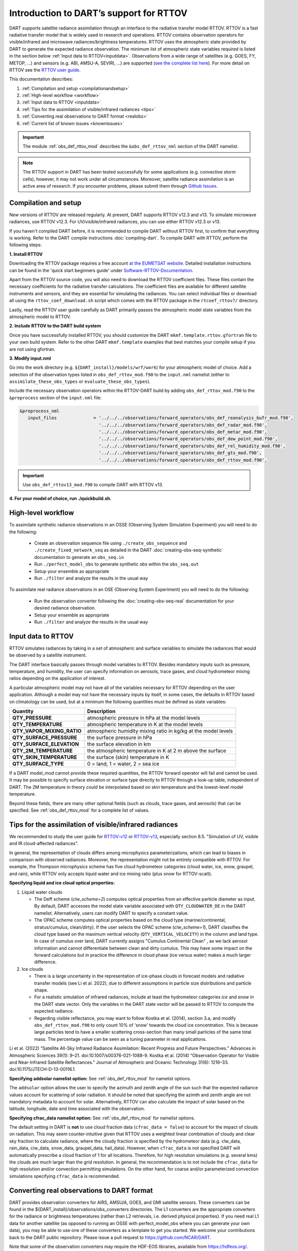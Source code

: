 Introduction to DART’s support for RTTOV
========================================

DART supports satellite radiance assimilation through an interface to 
the radiative transfer model RTTOV.  RTTOV is a fast radiative transfer model
that is widely used in research and operations. RTTOV contains 
observation operators for visible/infrared and microwave radiances/brightness temperatures. 
RTTOV uses the atmospheric state provided by DART to generate the expected radiance 
observation. The minimum list of atmospheric state variables required is listed in the section below
:ref:`Input data to RTTOV<inputdata>`.  Observations from a wide range of satellites 
(e.g. GOES, FY, METOP, ...) and sensors (e.g. ABI, AMSU-A, SEVIRI, ...) are supported 
(`see the complete list here <https://nwp-saf.eumetsat.int/site/software/rttov/documentation/platforms-supported/>`__).
For more detail on RTTOV see the `RTTOV user guide <https://www.nwpsaf.eu/site/software/rttov/documentation/>`__.

This documentation describes:
 
1. :ref:`Compilation and setup <compilationandsetup>`
2. :ref:`High-level workflow <workflow>`
3. :ref:`Input data to RTTOV <inputdata>`
4. :ref:`Tips for the assimilation of visible/infrared radiances <tips>`  
5. :ref:`Converting real observations to DART format <realobs>`
6. :ref:`Current list of known issues <knownissues>`


.. Important::
   The module :ref:`obs_def_rttov_mod` describes the 
   ``&obs_def_rttov_nml`` section of the DART namelist.

.. note::
   The RTTOV support in DART has been tested successfully for some applications 
   (e.g. convective storm cells), however, it may not work under all circumstances.
   Moreover, satellite radiance assimilation is an active area of research. 
   If you encounter problems, please submit them through `Github
   Issues <https://github.com/NCAR/DART/issues>`__.

.. _compilationandsetup:

Compilation and setup
---------------------

New versions of RTTOV are released regularly.
At present, DART supports RTTOV v12.3 and v13.
To simulate microwave radiances, use RTTOV v12.3.
For UV/visible/infrared radiances, you can use either RTTOV v12.3 or v13.

If you haven't compiled DART before, it is recommended to compile DART
without RTTOV first, to confirm that everything is working. Refer to the 
DART compile instructions :doc:`compiling-dart`.
To compile DART with RTTOV, perform the following steps:


**1. Install RTTOV**

Downloading the RTTOV package requires a free account 
`at the EUMETSAT website <https://www.nwpsaf.eu/site/software/rttov>`__. 
Detailed installation instructions can be found in the 'quick start beginners guide' 
under `Software-RTTOV-Documentation <https://nwp-saf.eumetsat.int/site/software/rttov/documentation/>`__.

Apart from the RTTOV source code, you will also need to download the
RTTOV coefficient files. These files contain the necessary coefficients
for the radiative transfer calculations. The coefficient files are
available for different satellite instruments and sensors, and they are
essential for simulating the radiances.
You can select individual files or download all using the ``rttov_coef_download.sh`` script 
which comes with the RTTOV package in the ``rtcoef_rttov?/`` directory.

Lastly, read the RTTOV user guide carefully as DART primarily passes the 
atmospheric model state variables from the atmospheric model to RTTOV.

**2. Include RTTOV to the DART build system**

Once you have successfully installed RTTOV, you should customize the
DART ``mkmf.template.rttov.gfortran`` file to your own build system.  
Refer to the other DART ``mkmf.template`` examples that best matches your compile
setup if you are not using gfortran.

**3. Modify input.nml**

Go into the work directory (e.g. ``${DART_install}/models/wrf/work``) for your atmospheric model of choice. 
Add a selection of the observation types listed in
``obs_def_rttov_mod.f90`` to the ``input.nml`` namelist 
(either to ``assimilate_these_obs_types`` or ``evaluate_these_obs_types``).

Include the necessary observation operators within the RTTOV-DART build by 
adding ``obs_def_rttov_mod.f90`` to the ``&preprocess`` section of the ``input.nml`` file:

.. code-block:: bash

   &preprocess_nml
      input_files              = '../../../observations/forward_operators/obs_def_reanalysis_bufr_mod.f90',
                                 '../../../observations/forward_operators/obs_def_radar_mod.f90',
                                 '../../../observations/forward_operators/obs_def_metar_mod.f90',
                                 '../../../observations/forward_operators/obs_def_dew_point_mod.f90',
                                 '../../../observations/forward_operators/obs_def_rel_humidity_mod.f90',
                                 '../../../observations/forward_operators/obs_def_gts_mod.f90',
                                 '../../../observations/forward_operators/obs_def_rttov_mod.f90',

.. Important::
   Use ``obs_def_rttov13_mod.f90`` to compile DART with RTTOV v13.

**4. For your model of choice, run ./quickbuild.sh.**

.. _workflow:

High-level workflow
-------------------

To assimilate synthetic radiance observations in an OSSE (Observing System Simulation Experiment)
you will need to do the following:

   -  Create an observation sequence file using ``./create_obs_sequence``
      and ``./create_fixed_network_seq`` as detailed in the DART
      :doc:`creating-obs-seq-synthetic` documentation to generate an ``obs_seq.in``
   -  Run ``./perfect_model_obs`` to generate synthetic obs within the ``obs_seq.out``
   -  Setup your ensemble as appropriate
   -  Run ``./filter`` and analyze the results in the usual way

To assimilate real radiance observations in an OSE (Observing System Experiment)
you will need to do the following:

   -  Run the observation converter following the :doc:`creating-obs-seq-real` documentation 
      for your desired radiance observation.
   -  Setup your ensemble as appropriate
   -  Run ``./filter`` and analyze the results in the usual way

.. _inputdata:

Input data to RTTOV
-------------------

RTTOV simulates radiances by taking in a set of atmospheric and surface
variables to simulate the radiances that would be observed by a
satellite instrument. 

The DART interface basically passes through model variables to RTTOV.
Besides mandatory inputs such as pressure, temperature, and humidity, the
user can specify information on aerosols, trace gases, and cloud hydrometeor mixing ratios 
depending on the application of interest.

A particular atmospheric model may not have all of the variables necessary
for RTTOV depending on the user application. 
Although a model may not have the necessary inputs by itself,
in some cases, the defaults in RTTOV based on climatology can be used, 
but at a minimum the following quantities must be defined as state variables:

+-----------------------------+----------------------------------------+
| Quantity                    | Description                            |
+=============================+========================================+
| **QTY_PRESSURE**            | atmospheric pressure in hPa at the     |
|                             | model levels                           |
+-----------------------------+----------------------------------------+
| **QTY_TEMPERATURE**         | atmospheric temperature in K at the    |
|                             | model levels                           |
+-----------------------------+----------------------------------------+
| **QTY_VAPOR_MIXING_RATIO**  | atmospheric humidity mixing ratio in   |
|                             | kg/kg at the model levels              |
+-----------------------------+----------------------------------------+
| **QTY_SURFACE_PRESSURE**    | the surface pressure in hPa            |
+-----------------------------+----------------------------------------+
| **QTY_SURFACE_ELEVATION**   | the surface elevation in km            |
+-----------------------------+----------------------------------------+
| **QTY_2M_TEMPERATURE**      | the atmospheric temperature in K at 2  |
|                             | m above the surface                    |
+-----------------------------+----------------------------------------+
| **QTY_SKIN_TEMPERATURE**    | the surface (skin) temperature in K    |
+-----------------------------+----------------------------------------+
| **QTY_SURFACE_TYPE**        | 0 = land, 1 = water, 2 = sea ice       |
+-----------------------------+----------------------------------------+


If a DART model_mod cannot provide these required quantities, the RTTOV
forward operator will fail and cannot be used. It may be possible to
specify surface elevation or surface type directly to RTTOV through a look-up table,
independent of DART. The 2M temperature in theory could be interpolated based on 
skin temperature and the lowest-level model temperature.

Beyond these fields, there are many other optional fields (such as
clouds, trace gases, and aerosols) that can be specified. See
:ref:`obs_def_rttov_mod` for a complete list of values.

.. _tips:

Tips for the assimilation of visible/infrared radiances 
-------------------------------------------------------

We recommended to study the user guide for `RTTOV-v12 <https://nwp-saf.eumetsat.int/site/software/rttov/rttov-v12/>`__ 
or `RTTOV-v13 <https://nwp-saf.eumetsat.int/site/software/rttov/rttov-v13/>`__,
especially section 8.5. "Simulation of UV, visible and IR cloud-affected radiances".

In general, the representation of clouds differs among microphysics parameterizations, which can lead
to biases in comparison with observed radiances.
Moreover, the representation might not be entirely compatible with RTTOV.  
For example, the Thompson microphysics scheme has five cloud hydrometeor categories (cloud water, ice, snow, graupel, and rain), 
while RTTOV only accepts liquid water and ice mixing ratio (plus snow for RTTOV-scatt).


**Specifying liquid and ice cloud optical properties:**

#. Liquid water clouds

   *  The Deff scheme (`clw_scheme=2`) computes optical properties from an effective particle diameter as input.
      By default, DART accesses the model state variable associated with ``QTY_CLOUDWATER_DE`` in the DART namelist.
      Alternatively, users can modify DART to specify a constant value.
   *  The OPAC scheme computes optical properties based on the cloud type 
      (marine/continental, stratus/cumulus, clean/dirty). 
      If the user selects the OPAC scheme (`clw_scheme=1`), DART classifies the cloud type based 
      on the maximum vertical velocity (``QTY_VERTICAL_VELOCITY``) in the column and land type. 
      In case of cumulus over land, DART currently assigns "Cumulus Continental Clean" , 
      as we lack aerosol information and cannot differentiate between clean and dirty cumulus.
      This may have some impact on the forward calculations but in practice the difference 
      in cloud phase (ice versus water) makes a much larger difference. 

#. Ice clouds

   *  There is a large uncertainty in the representation of ice-phase clouds in forecast models and 
      radiative transfer models (see Li et al. 2022), due to different assumptions in particle size distributions
      and particle shape.
   *  For a realistic simulation of infrared radiances, include at least the hydrometeor categories
      `ice` and `snow` in the DART state vector. Only the variables in the DART state vector 
      will be passed to RTTOV to compute the expected radiance.
   *  Regarding visible reflectance, you may want to follow Kostka et al. (2014), section 3.a, 
      and modify ``obs_def_rttov_mod.f90`` to only count 10% of 'snow' towards the cloud ice concentration.
      This is because large particles tend to have a smaller scattering cross-section than many small particles of the same total mass.
      The percentage value can be seen as a tuning parameter in real applications.

Li et al. (2022) “Satellite All-Sky Infrared Radiance Assimilation: Recent Progress and Future Perspectives.” Advances in Atmospheric Sciences 39(1): 9–21. doi:10.1007/s00376-021-1088-9.
Kostka et al. (2014) “Observation Operator for Visible and Near-Infrared Satellite Reﬂectances.” Journal of Atmospheric and Oceanic Technology 31(6): 1216–33. doi:10.1175/JTECH-D-13-00116.1.


**Specifying addsolar namelist option:** See :ref:`obs_def_rttov_mod` for namelist options.

The ``addsolar`` option allows the user to specify the azimuth and zenith angle of the sun such that the
expected radiance values account for scattering of solar radiation.  It should be noted that specifying the
azimth and zenith angle are not mandatory metadata to account for solar. Alternatively,  RTTOV can also 
calculate the impact of solar based on the latitude, longitude, date and time associated with the observation.

**Specifying cfrac_data namelist option:**  See :ref:`obs_def_rttov_mod` for namelist options.

The default setting in DART is **not** to use cloud fraction data (``cfrac_data = false``) to account for the impact of clouds
on radiation.  This may seem counter-intuitive given that RTTOV uses a weighted linear combination of cloudy 
and clear sky fraction to calculate radiance, where the cloudy fraction is specified by the 
hydrometeor data (e.g. clw_data, rain_data, ciw_data, snow_data, graupel_data, hail_data). However, when 
``cfrac_data`` is not specified DART will automatically prescribe a cloud fraction of 1 for all locations.  
Therefore, for high resolution simulations (e.g. several kms) the clouds are much larger than the grid resolution.  
In general, the recommendation is to not include the ``cfrac_data`` for high resolution and/or convection 
permitting simulations.  On the other hand, for coarse and/or parameterized convection simulations specifying 
``cfrac_data`` is recommended.     


.. _realobs:

Converting real observations to DART format
-------------------------------------------

DART provides observation converters for AIRS,
AMSU/A, GOES, and GMI satellite sensors. These converters can be found in the
${DART_install}/observations/obs_converters directories. The L1 converters are the
appropriate converters for the radiance or brightness temperatures
(rather than L2 retrievals, i.e. derived physical properties). If you need real L1 data for another satellite
(as opposed to running an OSSE with perfect_model_obs where you can
generate your own data), you may be able to use one of these converters
as a template to get you started. We welcome your contributions back to the DART
public repository. Please issue a pull request to
https://github.com/NCAR/DART.

Note that some of the observation converters may require the HDF-EOS
libraries, available from https://hdfeos.org/.

.. _knownissues:

Current list of known issues
----------------------------

DART support for satellite radiances may not include all the features required
for your application. For example, the end user should consider how to best
address the following challenges in satellite DA.

-  DART does not automatically provide satellite radiance bias correction. 
   It may be appropriate to preprocess your radiance
   observations to remove systematic bias before assimilation, 
   using techniques such as cumulative distribution function (CDF) matching.
-  Cross-channel error correlations are not accounted for in DART. 
   To account for correlations, It is recommended to use a subset of channels that are 
   nearly independent of one another. Be sure to use channels most sensitive to the atmospheric
   property(s) of interest.
-  Applying vertical localization is an ongoing research challenge for satellite radiances, 
   given radiance is a spatially integrated measure of atmospheric properties without
   a single location.  One approach is to turn off vertical localization altogether.  
   Another approach is to assign a vertical location based on the maximum peak of 
   the weighting function (i.e. vertical location of highest sensitivity to property of interest) 
   or the cloud-top as appropriate.

